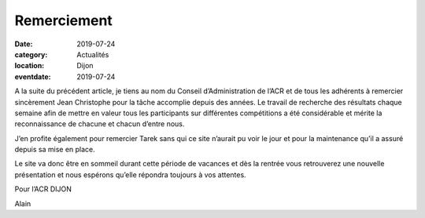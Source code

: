 Remerciement
============

:date: 2019-07-24
:category: Actualités
:location: Dijon
:eventdate: 2019-07-24

A la suite du précédent article, je tiens au nom du Conseil d’Administration de l’ACR et de tous les adhérents à remercier sincèrement Jean Christophe pour la tâche accomplie depuis des années. Le travail de recherche des résultats chaque semaine afin de mettre en valeur tous les participants sur différentes compétitions a été considérable et mérite la reconnaissance de chacune et chacun d’entre nous.

J’en profite également pour remercier Tarek sans qui ce site n’aurait pu voir le jour et pour la maintenance qu’il a assuré depuis sa mise en place.

Le site va donc être en sommeil durant cette période de vacances et dès la rentrée vous retrouverez une nouvelle présentation et nous espérons qu’elle répondra toujours à vos attentes.

Pour l’ACR DIJON

Alain
